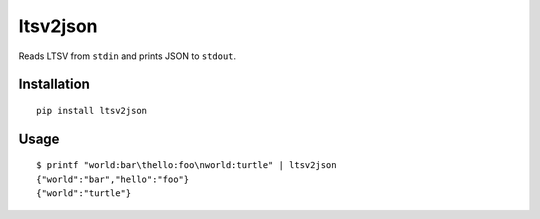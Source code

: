ltsv2json
=========

.. image:: https://travis-ci.org/hoffa/ltsv2json.svg?branch=master
   :target: https://travis-ci.org/hoffa/ltsv2json

Reads LTSV from ``stdin`` and prints JSON to ``stdout``.

Installation
------------

::

  pip install ltsv2json

Usage
-----

::

  $ printf "world:bar\thello:foo\nworld:turtle" | ltsv2json
  {"world":"bar","hello":"foo"}
  {"world":"turtle"}

